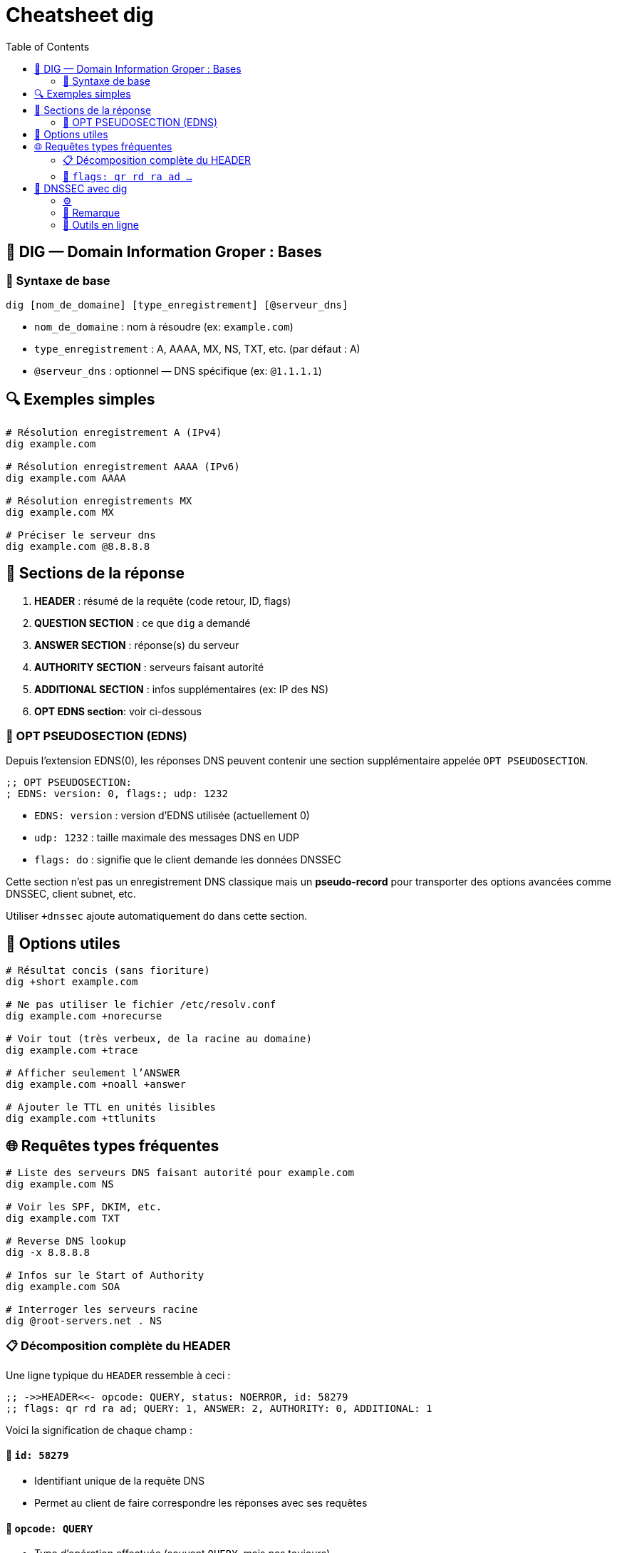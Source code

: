:author-url: https://github.com/rridane
:source-highlighter: rouge
:hardbreaks:
:table-caption!:
:toc: left

= Cheatsheet dig

== 🧠 DIG — Domain Information Groper : Bases

=== 📌 Syntaxe de base

----
dig [nom_de_domaine] [type_enregistrement] [@serveur_dns]
----

- `nom_de_domaine` : nom à résoudre (ex: `example.com`)
- `type_enregistrement` : A, AAAA, MX, NS, TXT, etc. (par défaut : A)
- `@serveur_dns` : optionnel — DNS spécifique (ex: `@1.1.1.1`)

== 🔍 Exemples simples

[source, bash]
----
# Résolution enregistrement A (IPv4)
dig example.com

# Résolution enregistrement AAAA (IPv6)
dig example.com AAAA

# Résolution enregistrements MX
dig example.com MX

# Préciser le serveur dns
dig example.com @8.8.8.8
----

== 🔎 Sections de la réponse

1. *HEADER* : résumé de la requête (code retour, ID, flags)
2. *QUESTION SECTION* : ce que `dig` a demandé
3. *ANSWER SECTION* : réponse(s) du serveur
4. *AUTHORITY SECTION* : serveurs faisant autorité
5. *ADDITIONAL SECTION* : infos supplémentaires (ex: IP des NS)
6. *OPT EDNS section*: voir ci-dessous

=== 🔹 OPT PSEUDOSECTION (EDNS)

Depuis l'extension EDNS(0), les réponses DNS peuvent contenir une section supplémentaire appelée `OPT PSEUDOSECTION`.

----
;; OPT PSEUDOSECTION:
; EDNS: version: 0, flags:; udp: 1232
----

- `EDNS: version` : version d'EDNS utilisée (actuellement 0)
- `udp: 1232` : taille maximale des messages DNS en UDP
- `flags: do` : signifie que le client demande les données DNSSEC

Cette section n’est pas un enregistrement DNS classique mais un *pseudo-record* pour transporter des options avancées comme DNSSEC, client subnet, etc.

Utiliser `+dnssec` ajoute automatiquement `do` dans cette section.

== 🧰 Options utiles

[source, bash]
----
# Résultat concis (sans fioriture)
dig +short example.com

# Ne pas utiliser le fichier /etc/resolv.conf
dig example.com +norecurse

# Voir tout (très verbeux, de la racine au domaine)
dig example.com +trace

# Afficher seulement l’ANSWER
dig example.com +noall +answer

# Ajouter le TTL en unités lisibles
dig example.com +ttlunits
----

== 🌐 Requêtes types fréquentes

[source, bash]
----
# Liste des serveurs DNS faisant autorité pour example.com
dig example.com NS

# Voir les SPF, DKIM, etc.
dig example.com TXT

# Reverse DNS lookup
dig -x 8.8.8.8

# Infos sur le Start of Authority
dig example.com SOA

# Interroger les serveurs racine
dig @root-servers.net . NS
----

=== 📋 Décomposition complète du HEADER

Une ligne typique du `HEADER` ressemble à ceci :

----
;; ->>HEADER<<- opcode: QUERY, status: NOERROR, id: 58279
;; flags: qr rd ra ad; QUERY: 1, ANSWER: 2, AUTHORITY: 0, ADDITIONAL: 1
----

Voici la signification de chaque champ :

==== 🔢 `id: 58279`
- Identifiant unique de la requête DNS
- Permet au client de faire correspondre les réponses avec ses requêtes

==== 🔁 `opcode: QUERY`
- Type d’opération effectuée (souvent `QUERY`, mais pas toujours)

- Valeurs possibles :

|===
| Code | Nom | Description
| 0 | QUERY | Requête DNS classique
| 1 | IQUERY | Inverse Query (déprécié)
| 2 | STATUS | Demande le statut du serveur
| 4 | NOTIFY | Notification de changement (DNS dynamique)
| 5 | UPDATE | Mise à jour DNS dynamique
|===

==== 🟢 `status: NOERROR`
- Code de retour DNS indiquant si la requête a réussi

- Valeurs possibles courantes :

|===
| Code | Signification | Description
| NOERROR | ✅ Pas d’erreur | La réponse est valide
| NXDOMAIN | ❌ Nom inexistant | Le domaine n’existe pas
| SERVFAIL | ❌ Server failure | Le serveur DNS a échoué
| REFUSED | ❌ Refusé | Requête rejetée (filtrage, ACL...)
| FORMERR | ❌ Format error | Requête mal formée
| NOTIMP | ❌ Not implemented | Le serveur ne connaît pas l’opération
|===

=== 🧩 `flags: qr rd ra ad ...`

Indiquent les propriétés de la requête/réponse

|===
| Flag | Signification

| `qr` | Query Response (réponse, toujours présent)
| `rd` | Recursion Desired (le client demande une récursion)
| `ra` | Recursion Available (le serveur peut faire de la récursion)
| `aa` | Authoritative Answer (le serveur répond avec autorité)
| `tc` | Truncated (la réponse est trop longue pour UDP)
| `ad` | Authenticated Data (validation DNSSEC)
| `cd` | Checking Disabled (validation DNSSEC désactivée)
|===

==== 🧮 `QUERY`, `ANSWER`, `AUTHORITY`, `ADDITIONAL`

- Ce sont les **compteurs de sections** de la réponse :

  | Champ | Signification
  |-------|----------------
  | `QUERY` | Nombre de questions posées (souvent 1)
  | `ANSWER` | Nombre de réponses obtenues (ex: A, MX, etc.)
  | `AUTHORITY` | Nombre d’enregistrements NS de référence
  | `ADDITIONAL` | Enregistrements supplémentaires (ex: glue records, OPT)

----
;; flags: qr rd ra ad; QUERY: 1, ANSWER: 2, AUTHORITY: 0, ADDITIONAL: 1
             ↑         ↑          ↑              ↑
             │         │          │              └─ Nombre de sections supplémentaires
             │         │          └──────────────── Nombre de serveurs d'autorité
             │         └─────────────────────────── Nombre de réponses obtenues
             └───────────────────────────────────── Nombre de questions posées
----

== 🔐 DNSSEC avec dig

=== ⚙️
[source, bash]
----
# Activer DNSSEC pour un domaine
dig example.com +dnssec

# 🔍 Vérifier les enregistrements de clé
dig example.com DNSKEY +dnssec +multiline

# 🔗 Suivre la chaîne de confiance
dig example.com +dnssec +trace
----

=== 📌 Remarque

Le flag `ad` (Authenticated Data) n'apparaît que si le serveur DNS effectue la validation DNSSEC et que la signature est valide de bout en bout. (Du trust anchor au KSK de la zone)

=== 🔹 Outils en ligne

- https://www.whatsmydns.net
- https://dnschecker.org

[.small]
© 2025 *rridane* – [GitHub](https://github.com/rridane)
